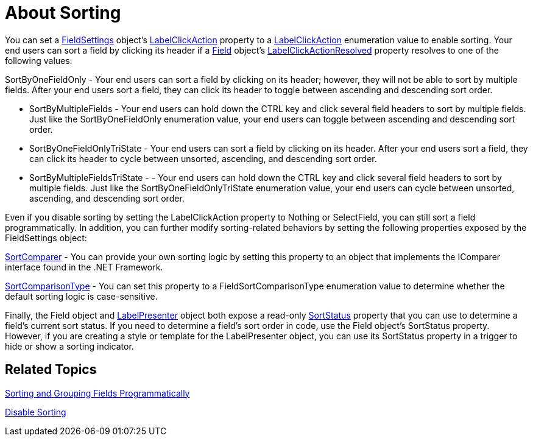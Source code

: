 ﻿////

|metadata|
{
    "name": "xamdatapresenter-about-sorting",
    "controlName": ["xamDataPresenter"],
    "tags": ["Sorting"],
    "guid": "{FA298DD6-9329-4E78-A777-2D1796C0CD4D}",  
    "buildFlags": [],
    "createdOn": "2012-01-30T19:39:53.0589649Z"
}
|metadata|
////

= About Sorting

You can set a link:{ApiPlatform}datapresenter{ApiVersion}~infragistics.windows.datapresenter.fieldsettings.html[FieldSettings] object's link:{ApiPlatform}datapresenter{ApiVersion}~infragistics.windows.datapresenter.fieldsettings~labelclickaction.html[LabelClickAction] property to a link:{ApiPlatform}datapresenter{ApiVersion}~infragistics.windows.datapresenter.labelclickaction.html[LabelClickAction] enumeration value to enable sorting. Your end users can sort a field by clicking its header if a link:{ApiPlatform}datapresenter{ApiVersion}~infragistics.windows.datapresenter.field.html[Field] object's link:{ApiPlatform}datapresenter{ApiVersion}~infragistics.windows.datapresenter.field~labelclickactionresolved.html[LabelClickActionResolved] property resolves to one of the following values:

SortByOneFieldOnly - Your end users can sort a field by clicking on its header; however, they will not be able to sort by multiple fields. After your end users sort a field, they can click its header to toggle between ascending and descending sort order.

* SortByMultipleFields - Your end users can hold down the CTRL key and click several field headers to sort by multiple fields. Just like the SortByOneFieldOnly enumeration value, your end users can toggle between ascending and descending sort order.
* SortByOneFieldOnlyTriState - Your end users can sort a field by clicking on its header. After your end users sort a field, they can click its header to cycle between unsorted, ascending, and descending sort order.
* SortByMultipleFieldsTriState - - Your end users can hold down the CTRL key and click several field headers to sort by multiple fields. Just like the SortByOneFieldOnlyTriState enumeration value, your end users can cycle between unsorted, ascending, and descending sort order.

Even if you disable sorting by setting the LabelClickAction property to Nothing or SelectField, you can still sort a field programmatically. In addition, you can further modify sorting-related behaviors by setting the following properties exposed by the FieldSettings object:

link:{ApiPlatform}datapresenter{ApiVersion}~infragistics.windows.datapresenter.fieldsettings~sortcomparer.html[SortComparer] - You can provide your own sorting logic by setting this property to an object that implements the IComparer interface found in the .NET Framework.

link:{ApiPlatform}datapresenter{ApiVersion}~infragistics.windows.datapresenter.fieldsettings~sortcomparisontype.html[SortComparisonType] - You can set this property to a FieldSortComparisonType enumeration value to determine whether the default sorting logic is case-sensitive.

Finally, the Field object and link:{ApiPlatform}datapresenter{ApiVersion}~infragistics.windows.datapresenter.labelpresenter.html[LabelPresenter] object both expose a read-only link:{ApiPlatform}datapresenter{ApiVersion}~infragistics.windows.datapresenter.labelpresenter~sortstatus.html[SortStatus] property that you can use to determine a field's current sort status. If you need to determine a field's sort order in code, use the Field object's SortStatus property. However, if you are creating a style or template for the LabelPresenter object, you can use its SortStatus property in a trigger to hide or show a sorting indicator.

== Related Topics

link:xamdatapresenter-sorting-and-grouping-fields-programmatically.html[Sorting and Grouping Fields Programmatically]

link:xamdatapresenter-disable-sorting.html[Disable Sorting]